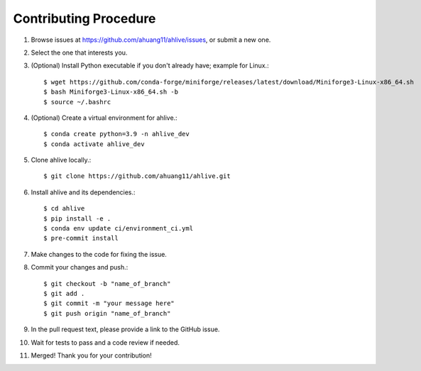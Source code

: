 Contributing Procedure
----------------------

1. Browse issues at https://github.com/ahuang11/ahlive/issues, or submit a new one.
2. Select the one that interests you.
3. (Optional) Install Python executable if you don't already have; example for Linux.::

    $ wget https://github.com/conda-forge/miniforge/releases/latest/download/Miniforge3-Linux-x86_64.sh
    $ bash Miniforge3-Linux-x86_64.sh -b
    $ source ~/.bashrc

4. (Optional) Create a virtual environment for ahlive.::

    $ conda create python=3.9 -n ahlive_dev
    $ conda activate ahlive_dev

5. Clone ahlive locally.::

    $ git clone https://github.com/ahuang11/ahlive.git

6. Install ahlive and its dependencies.::

    $ cd ahlive
    $ pip install -e .
    $ conda env update ci/environment_ci.yml
    $ pre-commit install

7. Make changes to the code for fixing the issue.
8. Commit your changes and push.::

    $ git checkout -b "name_of_branch"
    $ git add .
    $ git commit -m "your message here"
    $ git push origin "name_of_branch"

9. In the pull request text, please provide a link to the GitHub issue.
10. Wait for tests to pass and a code review if needed.
11. Merged! Thank you for your contribution!
